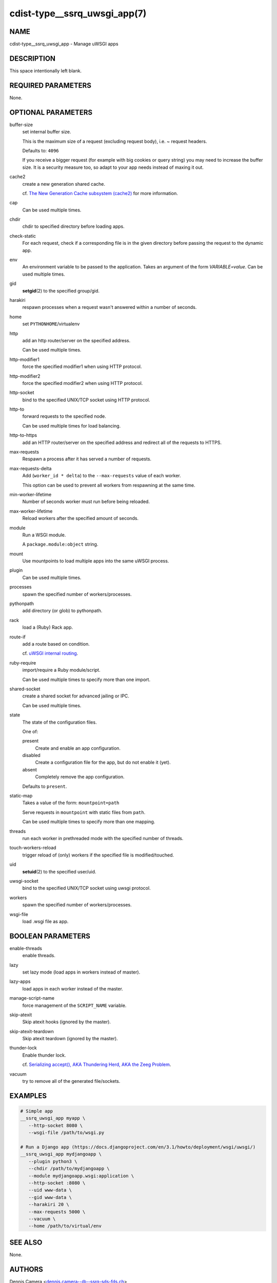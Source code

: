 cdist-type__ssrq_uwsgi_app(7)
=============================

NAME
----
cdist-type__ssrq_uwsgi_app - Manage uWSGI apps


DESCRIPTION
-----------
This space intentionally left blank.


REQUIRED PARAMETERS
-------------------
None.


OPTIONAL PARAMETERS
-------------------
buffer-size
   set internal buffer size.

   This is the maximum size of a request (excluding request body), i.e. ~ request headers.

   Defaults to: ``4096``

   If you receive a bigger request (for example with big cookies or query
   string) you may need to increase the buffer size.
   It is a security measure too, so adapt to your app needs instead of maxing it
   out.
cache2
   create a new generation shared cache.

   cf. `The New Generation Cache subsystem (cache2) <https://uwsgi-docs.readthedocs.io/en/latest/Changelog-1.9.html#the-new-generation-cache-subsystem-cache2>`_ for more information.
cap
   Can be used multiple times.
chdir
   chdir to specified directory before loading apps.
check-static
   For each request, check if a corresponding file is in the given directory
   before passing the request to the dynamic app.
env
   An environment variable to be passed to the application.
   Takes an argument of the form `VARIABLE=value`.
   Can be used multiple times.
gid
   :strong:`setgid`\ (2) to the specified group/gid.
harakiri
   respawn processes when a request wasn't answered within a number of seconds.
home
   set ``PYTHONHOME``/virtualenv
http
   add an http router/server on the specified address.

   Can be used multiple times.
http-modifier1
   force the specified modifier1 when using HTTP protocol.
http-modifier2
   force the specified modifier2 when using HTTP protocol.
http-socket
   bind to the specified UNIX/TCP socket using HTTP protocol.
http-to
   forward requests to the specified node.

   Can be used multiple times for load balancing.
http-to-https
   add an HTTP router/server on the specified address and redirect all of the
   requests to HTTPS.
max-requests
   Respawn a process after it has served a number of requests.
max-requests-delta
   Add (``worker_id * delta``) to the ``--max-requests`` value of each worker.

   This option can be used to prevent all workers from respawning at the same time.
min-worker-lifetime
   Number of seconds worker must run before being reloaded.
max-worker-lifetime
   Reload workers after the specified amount of seconds.
module
   Run a WSGI module.

   A ``package.module:object`` string.
mount
   Use mountpoints to load multiple apps into the same uWSGI process.
plugin
   Can be used multiple times.
processes
   spawn the specified number of workers/processes.
pythonpath
   add directory (or glob) to pythonpath.
rack
   load a (Ruby) Rack app.
route-if
   add a route based on condition.

   cf. `uWSGI internal routing <https://uwsgi-docs.readthedocs.io/en/latest/InternalRouting.html>`_.
ruby-require
   import/require a Ruby module/script.

   Can be used multiple times to specify more than one import.
shared-socket
   create a shared socket for advanced jailing or IPC.

   Can be used multiple times.
state
   The state of the configuration files.

   One of:

   present
      Create and enable an app configuration.
   disabled
      Create a configuration file for the app, but do not enable it (yet).
   absent
      Completely remove the app configuration.

   Defaults to ``present``.
static-map
   Takes a value of the form: ``mountpoint=path``

   Serve requests in ``mountpoint`` with static files from ``path``.

   Can be used multiple times to specify more than one mapping.
threads
   run each worker in prethreaded mode with the specified number of threads.
touch-workers-reload
   trigger reload of (only) workers if the specified file is modified/touched.
uid
   :strong:`setuid`\ (2) to the specified user/uid.
uwsgi-socket
   bind to the specified UNIX/TCP socket using uwsgi protocol.
workers
   spawn the specified number of workers/processes.
wsgi-file
   load .wsgi file as app.


BOOLEAN PARAMETERS
------------------
enable-threads
   enable threads.
lazy
   set lazy mode (load apps in workers instead of master).
lazy-apps
   load apps in each worker instead of the master.
manage-script-name
   force management of the ``SCRIPT_NAME`` variable.
skip-atexit
   Skip atexit hooks (ignored by the master).
skip-atexit-teardown
   Skip atexit teardown (ignored by the master).
thunder-lock
   Enable thunder lock.

   cf. `Serializing accept(), AKA Thundering Herd, AKA the Zeeg Problem <https://uwsgi-docs.readthedocs.io/en/latest/articles/SerializingAccept.html>`_.
vacuum
   try to remove all of the generated file/sockets.


EXAMPLES
--------

.. code-block:: sh

   # Simple app
   __ssrq_uwsgi_app myapp \
      --http-socket 8080 \
      --wsgi-file /path/to/wsgi.py

   # Run a Django app (https://docs.djangoproject.com/en/3.1/howto/deployment/wsgi/uwsgi/)
   __ssrq_uwsgi_app mydjangoapp \
      --plugin python3 \
      --chdir /path/to/mydjangoapp \
      --module mydjangoapp.wsgi:application \
      --http-socket :8080 \
      --uid www-data \
      --gid www-data \
      --harakiri 20 \
      --max-requests 5000 \
      --vacuum \
      --home /path/to/virtual/env



SEE ALSO
--------
None.


AUTHORS
-------
Dennis Camera <dennis.camera--@--ssrq-sds-fds.ch>


COPYING
-------
Copyright \(C) 2021 Dennis Camera. You can redistribute it
and/or modify it under the terms of the GNU General Public License as
published by the Free Software Foundation, either version 3 of the
License, or (at your option) any later version.
